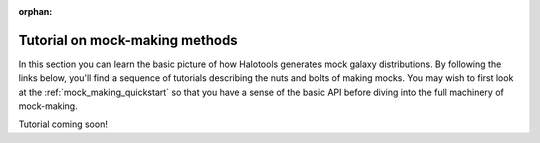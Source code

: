 :orphan:

****************************************
Tutorial on mock-making methods
****************************************

.. _making_mocks:

In this section you can learn the basic picture of how Halotools 
generates mock galaxy distributions. By following the links below, 
you'll find a sequence of tutorials describing the nuts and bolts 
of making mocks. You may wish to first look at the :ref:`mock_making_quickstart` 
so that you have a sense of the basic API before diving into the full 
machinery of mock-making. 

Tutorial coming soon!
